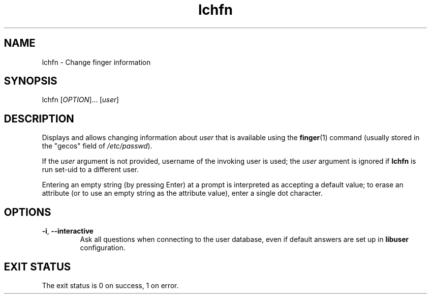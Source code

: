 .\" A man page for lchfn
.\" Copyright (C) 2004 Red Hat, Inc.
.\"
.\" This is free software; you can redistribute it and/or modify it under
.\" the terms of the GNU Library General Public License as published by
.\" the Free Software Foundation; either version 2 of the License, or
.\" (at your option) any later version.
.\"
.\" This program is distributed in the hope that it will be useful, but
.\" WITHOUT ANY WARRANTY; without even the implied warranty of
.\" MERCHANTABILITY or FITNESS FOR A PARTICULAR PURPOSE.  See the GNU
.\" General Public License for more details.
.\"
.\" You should have received a copy of the GNU Library General Public
.\" License along with this program; if not, write to the Free Software
.\" Foundation, Inc., 675 Mass Ave, Cambridge, MA 02139, USA.
.\"
.\" Author: Miloslav Trmac <mitr@redhat.com>
.TH lchfn 1 "Sep 20 2004" libuser

.SH NAME
lchfn \- Change finger information

.SH SYNOPSIS
lchfn [\fIOPTION\fR]... [\fIuser\fR]

.SH DESCRIPTION
Displays and allows changing information about \fIuser\fR 
that is available using the
.BR finger (1)
command (usually stored in the "gecos" field of \fI/etc/passwd\fR).

If the \fIuser\fR argument is not provided,
username of the invoking user is used;
the \fIuser\fR argument is ignored if
.B lchfn
is run set-uid to a different user.

Entering an empty string (by pressing Enter) at a prompt
is interpreted as accepting a default value;
to erase an attribute (or to use an empty string as the attribute value),
enter a single dot character.

.SH OPTIONS
.TP
\fB\-i\fR, \fB\-\-interactive\fR 
Ask all questions when connecting to the user database,
even if default answers are set up in
.B libuser
configuration.

.SH EXIT STATUS
The exit status is 0 on success, 1 on error.
